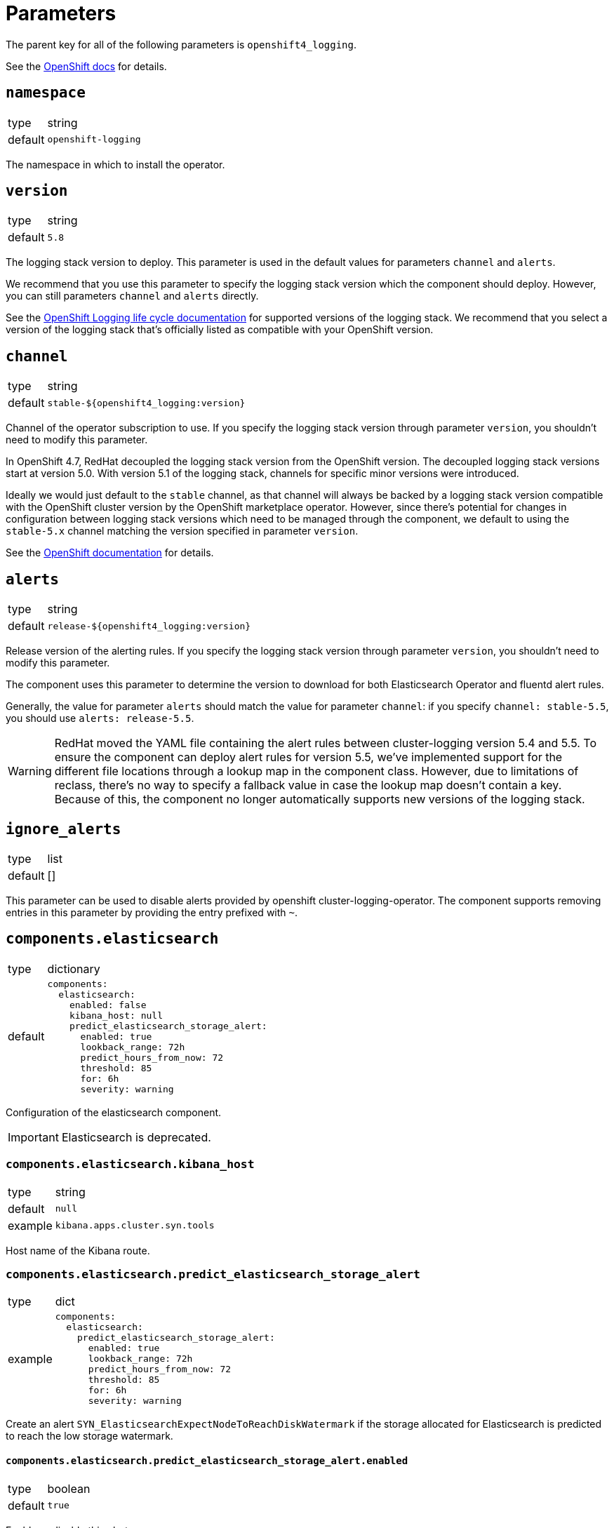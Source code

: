 = Parameters

The parent key for all of the following parameters is `openshift4_logging`.

See the https://docs.openshift.com/container-platform/latest/logging/cluster-logging-deploying.html#cluster-logging-deploy-cli_cluster-logging-deploying[OpenShift docs] for details.


== `namespace`

[horizontal]
type:: string
default:: `openshift-logging`

The namespace in which to install the operator.


== `version`

[horizontal]
type:: string
default:: `5.8`

The logging stack version to deploy.
This parameter is used in the default values for parameters `channel` and `alerts`.

We recommend that you use this parameter to specify the logging stack version which the component should deploy.
However, you can still parameters `channel` and `alerts` directly.

See the https://access.redhat.com/support/policy/updates/openshift#logging[OpenShift Logging life cycle documentation] for supported versions of the logging stack.
We recommend that you select a version of the logging stack that's officially listed as compatible with your OpenShift version.

== `channel`

[horizontal]
type:: string
default:: `stable-${openshift4_logging:version}`

Channel of the operator subscription to use.
If you specify the logging stack version through parameter `version`, you shouldn't need to modify this parameter.

In OpenShift 4.7, RedHat decoupled the logging stack version from the OpenShift version.
The decoupled logging stack versions start at version 5.0.
With version 5.1 of the logging stack, channels for specific minor versions were introduced.

Ideally we would just default to the `stable` channel, as that channel will always be backed by a logging stack version compatible with the OpenShift cluster version by the OpenShift marketplace operator.
However, since there's potential for changes in configuration between logging stack versions which need to be managed through the component, we default to using the `stable-5.x` channel matching the version specified in parameter `version`.

See the https://docs.openshift.com/container-platform/latest/logging/cluster-logging-deploying.html#cluster-logging-deploy-cli_cluster-logging-deploying[OpenShift documentation] for details.


== `alerts`

[horizontal]
type:: string
default:: `release-${openshift4_logging:version}`

Release version of the alerting rules.
If you specify the logging stack version through parameter `version`, you shouldn't need to modify this parameter.

The component uses this parameter to determine the version to download for both Elasticsearch Operator and fluentd alert rules.

Generally, the value for parameter `alerts` should match the value for parameter `channel`: if you specify `channel: stable-5.5`, you should use `alerts: release-5.5`.

[WARNING]
====
RedHat moved the YAML file containing the alert rules between cluster-logging version 5.4 and 5.5.
To ensure the component can deploy alert rules for version 5.5, we've implemented support for the different file locations through a lookup map in the component class.
However, due to limitations of reclass, there's no way to specify a fallback value in case the lookup map doesn't contain a key.
Because of this, the component no longer automatically supports new versions of the logging stack.
====


== `ignore_alerts`

[horizontal]
type:: list
default:: []

This parameter can be used to disable alerts provided by openshift cluster-logging-operator.
The component supports removing entries in this parameter by providing the entry prefixed with `~`.


== `components.elasticsearch`

[horizontal]
type:: dictionary
default::
+
[source,yaml]
----
components:
  elasticsearch:
    enabled: false
    kibana_host: null
    predict_elasticsearch_storage_alert:
      enabled: true
      lookback_range: 72h
      predict_hours_from_now: 72
      threshold: 85
      for: 6h
      severity: warning
----

Configuration of the elasticsearch component.

IMPORTANT: Elasticsearch is deprecated.

=== `components.elasticsearch.kibana_host`

[horizontal]
type:: string
default:: `null`
example:: `kibana.apps.cluster.syn.tools`

Host name of the Kibana route.


=== `components.elasticsearch.predict_elasticsearch_storage_alert`

[horizontal]
type:: dict
example::
+
[source,yaml]
----
components:
  elasticsearch:
    predict_elasticsearch_storage_alert:
      enabled: true
      lookback_range: 72h
      predict_hours_from_now: 72
      threshold: 85
      for: 6h
      severity: warning
----

Create an alert `SYN_ElasticsearchExpectNodeToReachDiskWatermark` if the storage allocated for Elasticsearch is predicted to reach the low storage watermark.

==== `components.elasticsearch.predict_elasticsearch_storage_alert.enabled`

[horizontal]
type:: boolean
default:: `true`

Enable or disable this alert.

==== `components.elasticsearch.predict_elasticsearch_storage_alert.lookback_range`

[horizontal]
type:: prometheus duration
default:: `72h`

How for to look back to calculate the prediction.


==== `components.elasticsearch.predict_elasticsearch_storage_alert.predict_hours_from_now`

[horizontal]
type:: number
default:: `72`

How far in the future the prediction is calculated.


==== `components.elasticsearch.predict_elasticsearch_storage_alert.threshold`

[horizontal]
type:: number
default:: `85`

The threshold for the alert.
Percentage of disk fill.


==== `components.elasticsearch.predict_elasticsearch_storage_alert.for`

[horizontal]
type:: prometheus duration
default:: `6h`

The alert is firing once the threshold has been reached for this long.


==== `components.elasticsearch.predict_elasticsearch_storage_alert.severity`

[horizontal]
type:: string
default:: `warning`

The severity of the fired alert.


== `components.lokistack`

Configuration of the lokistack component.
See subsections for supported keys.

=== `components.lokistack.enabled`

[horizontal]
type:: boolean
default:: `true`

Whether to deploy the LokiStack on the cluster.


=== `components.lokistack.clusterReaderLogAccess`

[horizontal]
type:: list
default::
+
[source,yaml]
----
- application
- infrastructure
----

A list of log categories (supported values are `application`, `infrastructure` and `audit`) which can be viewed by users which have `cluster-reader` permissions.
Entries in the list can be removed in the hierarchy by prefixing them with `~`.

NOTE: We don't grant access to audit logs to `cluster-reader` by default since audit logs can contain sensitive information.

=== `components.lokistack.logStore`

[horizontal]
type:: dictionary
default::
+
[source,yaml]
----
logStore:
  access_key_id: ''
  access_key_secret: ''
  endpoint: ''
  bucketnames: '${cluster:name}-logstore'
----

A dictionary holding the connection information for the s3 storage used by the lokistack.

See the https://docs.openshift.com/container-platform/latest/logging/cluster-logging-loki.html#logging-loki-deploy_cluster-logging-loki[Openshift Docs] or
https://loki-operator.dev/docs/object_storage.md[Lokistack Operator Docs] for available parameters.


=== `components.lokistack.spec`

[horizontal]
type:: dictionary
default::
+
[source,yaml]
----
spec:
  size: 1x.extra-small
  storage:
    schemas:
      - version: v13
        effectiveDate: '2022-09-01'
    secret:
      type: s3
      name: loki-logstore
  storageClassName: ''
  tenants:
    mode: openshift-logging
  limits:
    global:
      ingestion:
        ingestionBurstSize: 9 <1>
        ingestionRate: 5 <2>
----
<1> value in MiB (per push event)
<2> value in MiB/s

A dictionary holding the `.spec` for the LokiStack resource.

The component configures fluentd as the default log forwarder.
The default chunk size limit in fluentd is 8 MiB which the burst size limit of 9 MiB accounts for.
The ingestion rate defines the MiB/s limit for a tenant.
OpenShift Logging uses the following three tenants:

* application
* audit
* infrastructure

The max allowed volume for a tenant per day can be calculated with the following formula:
[stem]
++++
"volumePerDay"_"tenant" ("in GiB/s") = ("ingestionRate"_"tenant" ("in MiB/s") * 60 * 60 * 24) / 1024
++++
The default of 5 MiB/s allows up to ~420 GiB of logs per day for a tenant.

See the https://docs.openshift.com/container-platform/latest/observability/logging/cluster-logging-deploying.html#configuring-log-storage-cr_cluster-logging-deploying[Openshift Docs] for available parameters.
See the https://loki-operator.dev/docs/api.md/[Loki Operator Docs] for available Lokistack specs.


== `components.logmetrics`

Configuration of the logfile metrics component.
See subsections for supported keys.

=== `components.logmetrics.enabled`

[horizontal]
type:: boolean
default:: `false`

Whether to deploy the LogFileMetricsExporter on the cluster.


=== `components.logmetrics.spec`

[horizontal]
type:: dictionary
default::
+
[source,yaml]
----
spec:
  nodeSelector: <1>
    node-role.kubernetes.io/infra: ''
  resources: <2>
    limits:
      cpu: 500m
      memory: 256Mi
    requests:
      cpu: 200m
      memory: 128Mi
----
<1> configure nodeSelector
<2> configure resources

See the https://docs.openshift.com/container-platform/latest/observability/logging/log_collection_forwarding/cluster-logging-collector.html#creating-logfilesmetricexporter_cluster-logging-collector[LogCollection Docs] for available specs.


== `operatorResources`

[horizontal]
type:: dictionary
default:: see `defaults.yml`

A dictionary holding the `.spec.config.resources` for OLM subscriptions maintained by this component.


== `clusterLogging`

[horizontal]
type:: dictionary
default:: {}

A dictionary holding the `.spec` for cluster logging.

See the https://docs.openshift.com/container-platform/latest/observability/logging/cluster-logging-deploying.html#create-cluster-logging-cli_cluster-logging-deploying[OpenShift docs] for available parameters.


== `clusterLogForwarder`

[horizontal]
type:: dictionary
default:: {}

A dictionary holding the `.spec` for cluster log forwarding.

See the https://docs.openshift.com/container-platform/latest/observability/logging/log_collection_forwarding/log-forwarding.html[OpenShift docs] for available parameters.


== `clusterLogForwarding`

IMPORTANT: `clusterLogForwarding` is deprecated, please use `clusterLogForwarder`


== `namespaceLogForwarderEnabled`

[horizontal]
type:: bool
default:: false

NOTE: Enabling namespaced log forwarding requires redeploying the logging operator. See xref:how-tos/enable-multi-forwarder.adoc[How-To] for instructions.


== `namespaceLogForwarder`

[horizontal]
type:: dictionary
default:: {}

A dictionary holding the `.spec` for namespaced log forwarding.

See in examples below for configuration.


== `secrets`

[horizontal]
type:: dict
default:: `{}`

A dict of secrets to create in the namespace.
The key is the name of the secret, the value is the content of the secret.
The value must be a dict with a key `stringData` which is a dict of key/value pairs to add to the secret.


== Examples

[source,yaml]
----
clusterLogging:
  logStore:
    retentionPolicy:
      application:
        maxAge: 15d
    elasticsearch:
      nodeCount: 5
----

=== Use namespaced ClusterLogForwarder

Example creates a `ClusterLogForwarder`, `ServiceAccount` and `RoleBinding` in namespace `my-namespace`.

[source,yaml]
----
namespaceLogForwarderEnabled: true
namespaceLogForwarder:
  my-namespace/my-forwarder:
    outputs:
      splunk-forwarder:
        secret:
          name: splunk-forwarder
        type: fluentdForward
        url: tls://splunk-forwarder:24224
    pipelines:
      application-logs:
        inputRefs:
          - application
        outputRefs:
          - splunk-forwarder
----

=== Forward logs for all application logs to third-party

[source,yaml]
----
clusterLogForwarder:
  outputs:
    splunk-forwarder:
      secret:
        name: splunk-forwarder
      type: fluentdForward
      url: tls://splunk-forwarder:24224
  pipelines:
    application-logs:
      outputRefs:
        - splunk-forwarder
----

=== Forward logs for certain namespaces to third-party

[source,yaml]
----
clusterLogForwarder:
  inputs:
    my-apps:
      application:
        namespaces:
          - my-namespace
  outputs:
    splunk-forwarder:
      secret:
        name: splunk-forwarder
      type: fluentdForward
      url: tls://splunk-forwarder:24224
  pipelines:
    my-apps:
      inputRefs:
        - my-apps
      outputRefs:
        - splunk-forwarder
----

=== Enable JSON parsing for all application logs

[source,yaml]
----
clusterLogForwarder:
  pipelines:
    application-logs:
      parse: json
----

=== Enable JSON parsing for certain namespaces

[source,yaml]
----
clusterLogForwarder:
  inputs:
    my-apps:
      application:
        namespaces:
          - my-namespace
  pipelines:
    my-apps:
      inputRefs:
        - my-apps
      outputRefs:
        - default
      parse: json
----
